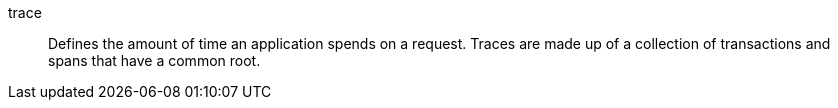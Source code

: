 
[[glossary-trace]] trace::
Defines the amount of time an application spends on a request.
Traces are made up of a collection of transactions and spans that have a common root.
//Source: Observability
